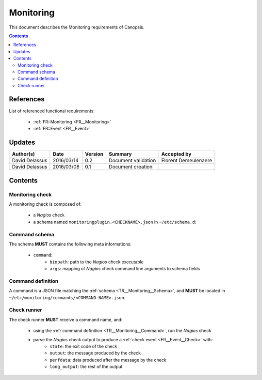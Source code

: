 .. _TR__Monitoring:

==========
Monitoring
==========

This document describes the Monitoring requirements of Canopsis.

.. contents::
   :depth: 2

References
==========

List of referenced functional requirements:

 - :ref:`FR::Monitoring <FR__Monitoring>`
 - :ref:`FR::Event <FR__Event>`

Updates
=======

.. csv-table::
   :header: "Author(s)", "Date", "Version", "Summary", "Accepted by"

   "David Delassus", "2016/03/14", "0.2", "Document validation", "Florent Demeulenaere"
   "David Delassus", "2016/03/08", "0.1", "Document creation", ""

Contents
========

.. _TR__Monitoring__Check:

Monitoring check
----------------

A monitoring check is composed of:

 - a *Nagios* check
 - a schema named ``monitoringplugin.<CHECKNAME>.json`` in ``~/etc/schema.d``:

.. _TR__Monitoring__Schema:

Command schema
--------------

The schema **MUST** contains the following meta informations:

 - ``command``:
    - ``binpath``: path to the *Nagios* check executable
    - ``args``: mapping of *Nagios* check command line arguments to schema fields

.. _TR__Monitoring__Command:

Command definition
------------------

A command is a JSON file matching the :ref:`schema <TR__Monitoring__Schema>`, and
**MUST** be located in ``~/etc/monitoring/commands/<COMMAND-NAME>.json``.

.. _TR__Monitoring__Runner:

Check runner
------------

The check runner **MUST** receive a command name, and:

 - using the :ref:`command definition <TR__Monitoring__Command>`, run the *Nagios* check
 - parse the *Nagios* check output to produce a :ref:`check event <FR__Event__Check>` with:
    - ``state``: the exit code of the check
    - ``output``: the message produced by the check
    - ``perfdata``: data produced after the message by the check
    - ``long_output``: the rest of the output
